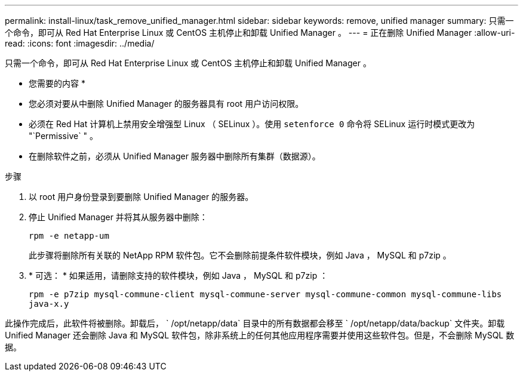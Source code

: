 ---
permalink: install-linux/task_remove_unified_manager.html 
sidebar: sidebar 
keywords: remove, unified manager 
summary: 只需一个命令，即可从 Red Hat Enterprise Linux 或 CentOS 主机停止和卸载 Unified Manager 。 
---
= 正在删除 Unified Manager
:allow-uri-read: 
:icons: font
:imagesdir: ../media/


[role="lead"]
只需一个命令，即可从 Red Hat Enterprise Linux 或 CentOS 主机停止和卸载 Unified Manager 。

* 您需要的内容 *

* 您必须对要从中删除 Unified Manager 的服务器具有 root 用户访问权限。
* 必须在 Red Hat 计算机上禁用安全增强型 Linux （ SELinux ）。使用 `setenforce 0` 命令将 SELinux 运行时模式更改为 "`Permissive` " 。
* 在删除软件之前，必须从 Unified Manager 服务器中删除所有集群（数据源）。


.步骤
. 以 root 用户身份登录到要删除 Unified Manager 的服务器。
. 停止 Unified Manager 并将其从服务器中删除：
+
`rpm -e netapp-um`

+
此步骤将删除所有关联的 NetApp RPM 软件包。它不会删除前提条件软件模块，例如 Java ， MySQL 和 p7zip 。

. * 可选： * 如果适用，请删除支持的软件模块，例如 Java ， MySQL 和 p7zip ：
+
`rpm -e p7zip mysql-commune-client mysql-commune-server mysql-commune-common mysql-commune-libs java-x.y`



此操作完成后，此软件将被删除。卸载后， ` /opt/netapp/data` 目录中的所有数据都会移至 ` /opt/netapp/data/backup` 文件夹。卸载 Unified Manager 还会删除 Java 和 MySQL 软件包，除非系统上的任何其他应用程序需要并使用这些软件包。但是，不会删除 MySQL 数据。

